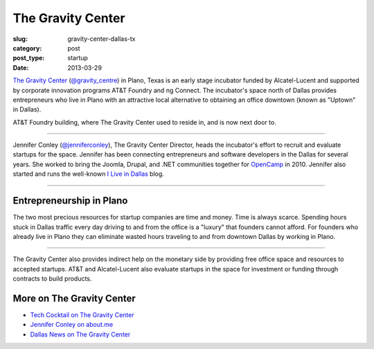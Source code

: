 The Gravity Center
==================

:slug: gravity-center-dallas-tx
:category: post
:post_type: startup
:date: 2013-03-29

`The Gravity Center <http://gravitycentredallas.com/>`_ 
(`@gravity_centre <https://twitter.com/gravity_centre>`_) 
in Plano, Texas is an early stage incubator funded by Alcatel-Lucent 
and supported by corporate innovation programs AT&T Foundry and ng Connect.
The incubator's space north of Dallas provides entrepreneurs 
who live in Plano with an attractive local alternative to obtaining an 
office downtown (known as "Uptown" in Dallas).

.. image:: ../img/130329-the-gravity-center/att-foundry-sign.jpg
  :alt: AT&T foundry building
  :width: 100%

AT&T Foundry building, where The Gravity Center used to reside in, and is
now next door to.

----

Jennifer Conley (`@jenniferconley <https://twitter.com/jenniferconley>`_), 
The Gravity Center Director, heads the incubator's effort to 
recruit and evaluate startups for the space. Jennifer has been connecting
entrepreneurs and software developers in the Dallas for several years.
She worked to bring the Joomla, Drupal, and .NET communities together for 
`OpenCamp <http://www.vsellis.com/opencamp-2010-if-you-do-anything-online-you-dont-want-to-miss-it/>`_ 
in 2010. Jennifer also started and runs the well-known
`I Live in Dallas <http://www.iliveindallas.com/>`_ blog.

.. image:: ../img/130329-the-gravity-center/gravity-center-location.jpg
  :alt: The Gravity Center's location in Plano, Texas
  :width: 100%
  :target: http://goo.gl/maps/YFHsx

----

Entrepreneurship in Plano
-------------------------
The two most precious resources for startup companies are time and money.
Time is always scarce. Spending hours stuck in Dallas traffic every day 
driving to and from the office is a "luxury" that founders cannot afford.
For founders who already live in Plano they can eliminate wasted hours
traveling to and from downtown Dallas by working in Plano. 

.. image:: ../img/130329-the-gravity-center/gravity-center-presentations.jpg
  :width: 100%
  :alt: The Gravity Center's office

----

The Gravity Center also provides indirect help on the monetary side by 
providing free office space and resources to accepted startups. AT&T and
Alcatel-Lucent also evaluate startups in the space for investment or funding
through contracts to build products.


More on The Gravity Center
--------------------------
* `Tech Cocktail on The Gravity Center <http://tech.co/gravity-center-dallas-2012-10>`_

* `Jennifer Conley on about.me <http://about.me/jennifer>`_

* `Dallas News on The Gravity Center <http://www.dallasnews.com/business/small-business/20110919-gravity-centre-opens-in-plano-with-focus-on-fostering-tech-startups.ece>`_


